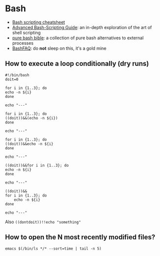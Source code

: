 * Bash

  - [[https://devhints.io/bash][Bash scripting cheatsheet]]
  - [[https://tldp.org/LDP/abs/html/][Advanced Bash-Scripting Guide]]: an in-depth exploration of the art
    of shell scripting
  - [[https://github.com/dylanaraps/pure-bash-bible][pure bash bible]]: a collection of pure bash alternatives to
    external processes
  - [[https://mywiki.wooledge.org/BashFAQ][BashFAQ]]: do *not* sleep on this, it's a gold mine

** How to execute a loop conditionally (dry runs)

   #+begin_src shell
     #!/bin/bash
     doit=0

     for i in {1..3}; do
	 echo -n ${i}
     done

     echo "---"

     for i in {1..3}; do
	 ((doit))&&(echo -n ${i})
     done

     echo "---"

     for i in {1..3}; do
	 ((doit))&&echo -n ${i}
     done

     echo "---"

     ((doit))&&for i in {1..3}; do
	 echo -n ${i}
     done

     echo "---"

     ((doit))&&
	 for i in {1..3}; do
	     echo -n ${i}
	 done

     echo "---"
   #+end_src

   Also =((dontdoit))!!echo "something"=

** How to open the N most recently modified files?

   #+begin_src
emacs $(/bin/ls */* --sort=time | tail -n 5)
   #+end_src
